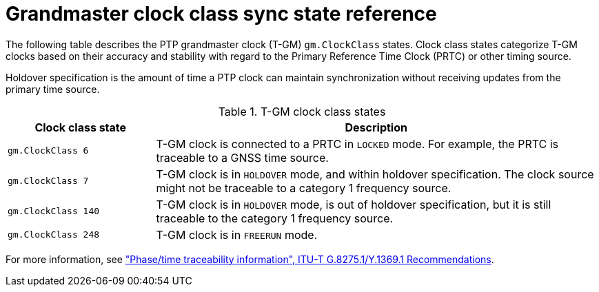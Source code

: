 // Module included in the following assemblies:
//
// * networking/ptp/configuring-ptp.adoc

:_mod-docs-content-type: REFERENCE
[id="nw-ptp-grandmaster-clock-class-reference_{context}"]
= Grandmaster clock class sync state reference

The following table describes the PTP grandmaster clock (T-GM) `gm.ClockClass` states.
Clock class states categorize T-GM clocks based on their accuracy and stability with regard to the Primary Reference Time Clock (PRTC) or other timing source.

Holdover specification is the amount of time a PTP clock can maintain synchronization without receiving updates from the primary time source.

.T-GM clock class states
[cols="1,3" options="header"]
|====
|Clock class state
|Description

|`gm.ClockClass 6`
|T-GM clock is connected to a PRTC in `LOCKED` mode.
For example, the PRTC is traceable to a GNSS time source.

|`gm.ClockClass 7`
|T-GM clock is in `HOLDOVER` mode, and within holdover specification.
The clock source might not be traceable to a category 1 frequency source.

|`gm.ClockClass 140`
|T-GM clock is in `HOLDOVER` mode, is out of holdover specification, but it is still traceable to the category 1 frequency source.

|`gm.ClockClass 248`
|T-GM clock is in `FREERUN` mode.
|====

For more information, see link:https://www.itu.int/rec/T-REC-G.8275.1-202211-I/en["Phase/time traceability information", ITU-T G.8275.1/Y.1369.1 Recommendations].
